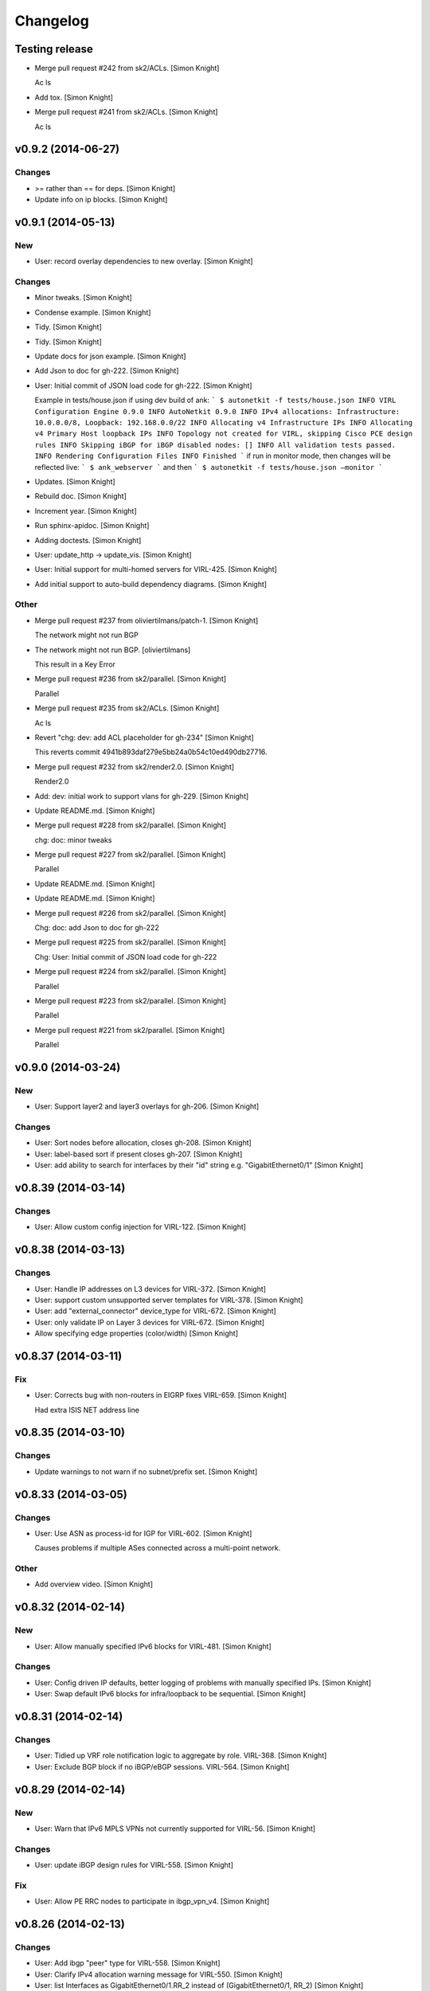 Changelog
=========

Testing release
---------------

- Merge pull request #242 from sk2/ACLs. [Simon Knight]

  Ac ls

- Add tox. [Simon Knight]

- Merge pull request #241 from sk2/ACLs. [Simon Knight]

  Ac ls

v0.9.2 (2014-06-27)
-------------------

Changes
~~~~~~~

- >= rather than == for deps. [Simon Knight]

- Update info on ip blocks. [Simon Knight]

v0.9.1 (2014-05-13)
-------------------

New
~~~

- User: record overlay dependencies to new overlay. [Simon Knight]

Changes
~~~~~~~

- Minor tweaks. [Simon Knight]

- Condense example. [Simon Knight]

- Tidy. [Simon Knight]

- Tidy. [Simon Knight]

- Update docs for json example. [Simon Knight]

- Add Json to doc for gh-222. [Simon Knight]

- User: Initial commit of JSON load code for gh-222. [Simon Knight]

  Example in tests/house.json if using dev build of ank:  ``` $
  autonetkit -f tests/house.json INFO VIRL Configuration Engine 0.9.0
  INFO AutoNetkit 0.9.0 INFO IPv4 allocations: Infrastructure:
  10.0.0.0/8, Loopback: 192.168.0.0/22 INFO Allocating v4 Infrastructure
  IPs INFO Allocating v4 Primary Host loopback IPs INFO Topology not
  created for VIRL, skipping Cisco PCE design rules INFO Skipping iBGP
  for iBGP disabled nodes: [] INFO All validation tests passed. INFO
  Rendering Configuration Files INFO Finished ```  if run in monitor
  mode, then changes will be reflected live: ``` $ ank_webserver ```
  and then ``` $ autonetkit -f tests/house.json —monitor ```

- Updates. [Simon Knight]

- Rebuild doc. [Simon Knight]

- Increment year. [Simon Knight]

- Run sphinx-apidoc. [Simon Knight]

- Adding doctests. [Simon Knight]

- User: update_http -> update_vis. [Simon Knight]

- User: Initial support for multi-homed servers for VIRL-425. [Simon
  Knight]

- Add initial support to auto-build dependency diagrams. [Simon Knight]

Other
~~~~~

- Merge pull request #237 from oliviertilmans/patch-1. [Simon Knight]

  The network might not run BGP

- The network might not run BGP. [oliviertilmans]

  This result in a Key Error

- Merge pull request #236 from sk2/parallel. [Simon Knight]

  Parallel

- Merge pull request #235 from sk2/ACLs. [Simon Knight]

  Ac ls

- Revert "chg: dev: add ACL placeholder for gh-234" [Simon Knight]

  This reverts commit 4941b893daf279e5bb24a0b54c10ed490db27716.

- Merge pull request #232 from sk2/render2.0. [Simon Knight]

  Render2.0

- Add: dev: initial work to support vlans for gh-229. [Simon Knight]

- Update README.md. [Simon Knight]

- Merge pull request #228 from sk2/parallel. [Simon Knight]

  chg: doc: minor tweaks

- Merge pull request #227 from sk2/parallel. [Simon Knight]

  Parallel

- Update README.md. [Simon Knight]

- Update README.md. [Simon Knight]

- Merge pull request #226 from sk2/parallel. [Simon Knight]

  Chg: doc: add Json to doc for gh-222

- Merge pull request #225 from sk2/parallel. [Simon Knight]

  Chg: User: Initial commit of JSON load code for gh-222

- Merge pull request #224 from sk2/parallel. [Simon Knight]

  Parallel

- Merge pull request #223 from sk2/parallel. [Simon Knight]

  Parallel

- Merge pull request #221 from sk2/parallel. [Simon Knight]

  Parallel

v0.9.0 (2014-03-24)
-------------------

New
~~~

- User: Support layer2 and layer3 overlays for gh-206. [Simon Knight]

Changes
~~~~~~~

- User: Sort nodes before allocation, closes gh-208. [Simon Knight]

- User: label-based sort if present closes gh-207. [Simon Knight]

- User: add ability to search for interfaces by their "id" string e.g.
  "GigabitEthernet0/1" [Simon Knight]

v0.8.39 (2014-03-14)
--------------------

Changes
~~~~~~~

- User: Allow custom config injection for VIRL-122. [Simon Knight]

v0.8.38 (2014-03-13)
--------------------

Changes
~~~~~~~

- User: Handle IP addresses on L3 devices for VIRL-372. [Simon Knight]

- User: support custom unsupported server templates for VIRL-378. [Simon
  Knight]

- User: add "external_connector" device_type for VIRL-672. [Simon
  Knight]

- User: only validate IP on Layer 3 devices for VIRL-672. [Simon Knight]

- Allow specifying edge properties (color/width) [Simon Knight]

v0.8.37 (2014-03-11)
--------------------

Fix
~~~

- User: Corrects bug with non-routers in EIGRP fixes VIRL-659. [Simon
  Knight]

  Had extra ISIS NET address line

v0.8.35 (2014-03-10)
--------------------

Changes
~~~~~~~

- Update warnings to not warn if no subnet/prefix set. [Simon Knight]

v0.8.33 (2014-03-05)
--------------------

Changes
~~~~~~~

- User: Use ASN as process-id for IGP for VIRL-602. [Simon Knight]

  Causes problems if multiple ASes connected across a multi-point
  network.

Other
~~~~~

- Add overview video. [Simon Knight]

v0.8.32 (2014-02-14)
--------------------

New
~~~

- User: Allow manually specified IPv6 blocks for VIRL-481. [Simon
  Knight]

Changes
~~~~~~~

- User: Config driven IP defaults, better logging of problems with
  manually specified IPs. [Simon Knight]

- User: Swap default IPv6 blocks for infra/loopback to be sequential.
  [Simon Knight]

v0.8.31 (2014-02-14)
--------------------

Changes
~~~~~~~

- User: Tidied up VRF role notification logic to aggregate by role.
  VIRL-368. [Simon Knight]

- User: Exclude BGP block if no iBGP/eBGP sessions. VIRL-564. [Simon
  Knight]

v0.8.29 (2014-02-14)
--------------------

New
~~~

- User: Warn that IPv6 MPLS VPNs not currently supported for VIRL-56.
  [Simon Knight]

Changes
~~~~~~~

- User: update iBGP design rules for VIRL-558. [Simon Knight]

Fix
~~~

- User: Allow PE RRC nodes to participate in ibgp_vpn_v4. [Simon Knight]

v0.8.26 (2014-02-13)
--------------------

Changes
~~~~~~~

- User: Add ibgp "peer" type for VIRL-558. [Simon Knight]

- User: Clarify IPv4 allocation warning message for VIRL-550. [Simon
  Knight]

- User: list Interfaces as GigabitEthernet0/1.RR_2 instead of
  (GigabitEthernet0/1, RR_2) [Simon Knight]

v0.8.17 (2014-01-31)
--------------------

New
~~~

- User: Allow user-defined IPv6 IPs (infra + loopback) [Simon Knight]

Changes
~~~~~~~

- User: More descriptive logs for user-defined IPv6 addresses. [Simon
  Knight]

Fix
~~~

- User: Bugfix for EIGRP IPv6 for VIRL-493. [Simon Knight]

v0.8.14 (2014-01-24)
--------------------

New
~~~

- User: Warn if partial IPs set for VIRL-456. [Simon Knight]

- User: Display human-readable ibgp_role for VIRL-469. [Simon Knight]

v0.8.12 (2014-01-22)
--------------------

Changes
~~~~~~~

- User: Update logging. [Simon Knight]

v0.8.11 (2014-01-22)
--------------------

Changes
~~~~~~~

- User: Tidy logging. [Simon Knight]

- User: Warn for unsupported device features. [Simon Knight]

- User: Use VIRL platform identifier instead of Cisco. [Simon Knight]

- User: Tidy logging messages. [Simon Knight]

v0.8.10 (2014-01-21)
--------------------

Fix
~~~

- Sort values neigh_most_frequent so tie-break chooses lowest. [Simon
  Knight]

  Addresses issue with stability in IP addressing: inter-asn links had a
  collision domain that was arbitrarily being allocated to one or the
  other ASN depending on the arbitarty position. This ensures the lowest
  is always returned in a tie-break leading to repeatable addressing
  (especially important for automated tests)

v0.8.9 (2014-01-20)
-------------------

- Merge branch 'master' of github.com:sk2/autonetkit. [Simon Knight]

  Conflicts:         .bumpversion.cfg         autonetkit/render.py
  setup.py

- Merge cleanup. [Simon Knight]

v0.8.7 (2014-01-20)
-------------------

- @chg: dev: renaming. [Simon Knight]

- @chg: dev: renaming. [Simon Knight]

v0.8.6 (2014-01-20)
-------------------

New
~~~

- User: Display address blocks to use for VIRL-350. [Simon Knight]

- User: Display address blocks to use for VIRL-350. [Simon Knight]

v0.8.4 (2014-01-16)
-------------------

New
~~~

- User: add per-element logging for GH-190. [Simon Knight]

- User: add per-element logging for GH-190. [Simon Knight]

- User: add single config for gh-189. [Simon Knight]

- User: add single config for gh-189. [Simon Knight]

- User: Screenshot capture for GH-188. [Simon Knight]

- User: Screenshot capture for GH-188. [Simon Knight]

Other
~~~~~

- Change: dev: remove superseded config. [Simon Knight]

- Change: dev: remove superseded config. [Simon Knight]

- Change: dev: refactor XR OSPF by interfaces to common router_base.
  [Simon Knight]

- Change: dev: refactor XR OSPF by interfaces to common router_base.
  [Simon Knight]

- Update changelog. [Simon Knight]

- Update changelog. [Simon Knight]

v0.8.3 (2014-01-13)
-------------------

- Add gitchangelog support. [sk2]

- Add gitchangelog support. [sk2]

- Move indent correctly inside loop. [sk2]

- Move indent correctly inside loop. [sk2]

- Typo fix for ebgp not ibgp. [sk2]

- Typo fix for ebgp not ibgp. [sk2]

- Tidy. [sk2]

- Tidy. [sk2]

- Tidy. [sk2]

- Tidy. [sk2]

- Add read me. [sk2]

- Add read me. [sk2]

- Update. [sk2]

- Update. [sk2]

- Add img. [sk2]

- Add img. [sk2]

- Examples. [sk2]

- Examples. [sk2]

- Add cwd to templates search dir. [sk2]

- Add cwd to templates search dir. [sk2]

- Add ordering. [sk2]

- Add ordering. [sk2]

- Add note. [sk2]

- Add note. [sk2]

- Support v6 bgp. [sk2]

- Support v6 bgp. [sk2]

- Add note. [sk2]

- Add note. [sk2]

- Add __ne__ and ordering. [sk2]

- Add __ne__ and ordering. [sk2]

- Support nidb nodes. [sk2]

- Support nidb nodes. [sk2]

- Add example. [sk2]

- Add example. [sk2]

- Tidy. [sk2]

- Tidy. [sk2]

- Handle new overlays. [sk2]

- Handle new overlays. [sk2]

- New overlay. [sk2]

- New overlay. [sk2]

- Better json. [sk2]

- Better json. [sk2]

- Tutorial notebook. [sk2]

- Tutorial notebook. [sk2]

- Add new test case notes. [sk2]

- Add new test case notes. [sk2]

- Better debugging for templates. [sk2]

- Better debugging for templates. [sk2]

- More support for gh-186. [sk2]

- More support for gh-186. [sk2]

- Move mpls code to separate module. [sk2]

- Move mpls code to separate module. [sk2]

- More support for gh-186. [sk2]

- More support for gh-186. [sk2]

- Pep8. [sk2]

- Pep8. [sk2]

- Improvements to setting defaults on bunches. [sk2]

- Improvements to setting defaults on bunches. [sk2]

- Remove old demos. [sk2]

- Remove old demos. [sk2]

- Add config_stanza class for gh-186. [sk2]

- Add config_stanza class for gh-186. [sk2]

- Add option for stack_trace (useful for dev) [sk2]

- Add option for stack_trace (useful for dev) [sk2]

- Add browser test. [sk2]

- Add browser test. [sk2]

- Connectors. [sk2]

- Connectors. [sk2]

v0.8.2 (2014-01-10)
-------------------

- Remove old call to publish data. [sk2]

- Remove old call to publish data. [sk2]

v0.8.1 (2014-01-10)
-------------------

- Add note. [sk2]

- Add note. [sk2]

- Remove unused messaging functions. [sk2]

- Remove unused messaging functions. [sk2]

- Add log message. [sk2]

- Add log message. [sk2]

- Update anm tests. [sk2]

- Update anm tests. [sk2]

- Testing for anm. [sk2]

- Testing for anm. [sk2]

- Remove directed. [sk2]

- Remove directed. [sk2]

- Improving edge-case handling. [sk2]

- Improving edge-case handling. [sk2]

- Remove state for pickling - use json. [sk2]

- Remove state for pickling - use json. [sk2]

- Improving handling for custom overlays. [sk2]

- Improving handling for custom overlays. [sk2]

- Remove unused code. [sk2]

- Remove unused code. [sk2]

v0.8.0 (2014-01-08)
-------------------

- Remove old ibgp code. [sk2]

- Remove old ibgp code. [sk2]

- More removal of edge_id for gh-184. [sk2]

- More removal of edge_id for gh-184. [sk2]

- Closes gh-184. [sk2]

- Closes gh-184. [sk2]

- Pylint. [sk2]

- Pylint. [sk2]

v0.7.33 (2014-01-08)
--------------------

- Update warnings. [sk2]

- Update warnings. [sk2]

v0.7.32 (2014-01-08)
--------------------

- Add other AS subnets. [sk2]

- Add other AS subnets. [sk2]

v0.7.31 (2014-01-07)
--------------------

- Tidy. [sk2]

- Tidy. [sk2]

- Handle non-subnet collision domains (i.e. no nodes) [sk2]

- Handle non-subnet collision domains (i.e. no nodes) [sk2]

- Rename subtype. [sk2]

- Rename subtype. [sk2]

- Pass exception up. [sk2]

- Pass exception up. [sk2]

v0.7.29 (2014-01-06)
--------------------

- Use official subtypes. [sk2]

- Use official subtypes. [sk2]

v0.7.27 (2014-01-04)
--------------------

- Pep8. [sk2]

- Pep8. [sk2]

v0.7.26 (2014-01-03)
--------------------

- Add logging. [sk2]

- Add logging. [sk2]

v0.7.25 (2014-01-03)
--------------------

- Fix issue with uuids being re-used but discarded, update logging.
  [sk2]

- Fix issue with uuids being re-used but discarded, update logging.
  [sk2]

v0.7.24 (2014-01-02)
--------------------

- Catching overlay uuid deletion errors. [sk2]

- Catching overlay uuid deletion errors. [sk2]

- Tidy. [sk2]

- Tidy. [sk2]

- Handling of interfaces in adding edges. [sk2]

- Handling of interfaces in adding edges. [sk2]

- Allow uuid to be specified in call. [sk2]

- Allow uuid to be specified in call. [sk2]

- Update connectors. [sk2]

- Update connectors. [sk2]

- Add comment. [sk2]

- Add comment. [sk2]

- Add script to build wheel. [sk2]

- Add script to build wheel. [sk2]

- Isort imports. [sk2]

- Isort imports. [sk2]

v0.7.23 (2013-12-27)
--------------------

- Enable telnet and ssh over vty. [sk2]

- Enable telnet and ssh over vty. [sk2]

- Tidying. [sk2]

- Tidying. [sk2]

v0.7.20 (2013-12-23)
--------------------

- Correct bug in writing static instead of host routes. [sk2]

- Correct bug in writing static instead of host routes. [sk2]

v0.7.19 (2013-12-23)
--------------------

- Tidy. [sk2]

- Tidy. [sk2]

v0.7.17 (2013-12-23)
--------------------

- Tidy. [sk2]

- Tidy. [sk2]

- Tidy logging. [sk2]

- Tidy logging. [sk2]

- Tidy. [sk2]

- Tidy. [sk2]

- Tidy. [sk2]

- Tidy. [sk2]

- Add test. [sk2]

- Add test. [sk2]

- Add tests. [sk2]

- Add tests. [sk2]

- Add test. [sk2]

- Add test. [sk2]

- Add test. [sk2]

- Add test. [sk2]

- Add test. [sk2]

- Add test. [sk2]

- Add test topology. [sk2]

- Add test topology. [sk2]

v0.7.16 (2013-12-20)
--------------------

- Add extra onepk line. [sk2]

- Add extra onepk line. [sk2]

v0.7.15 (2013-12-20)
--------------------

- Tidy. [sk2]

- Tidy. [sk2]

v0.7.14 (2013-12-20)
--------------------

- Return the node label rendered rather than node_id for repr of
  interfaces. [sk2]

- Return the node label rendered rather than node_id for repr of
  interfaces. [sk2]

- Tidy. [sk2]

- Tidy. [sk2]

v0.7.13 (2013-12-19)
--------------------

- If exception, send the visualisation that was constructed to help
  debug. [sk2]

- If exception, send the visualisation that was constructed to help
  debug. [sk2]

- Return nonzero if error. [sk2]

- Return nonzero if error. [sk2]

- Tidy. [sk2]

- Tidy. [sk2]

- Add top-level exception capturing. [sk2]

- Add top-level exception capturing. [sk2]

v0.7.12 (2013-12-19)
--------------------

- Revert out. [sk2]

- Revert out. [sk2]

- Onepk syntax change. [sk2]

- Onepk syntax change. [sk2]

- Remove todo. [sk2]

- Remove todo. [sk2]

- More descriptive error message for mismatched subnets. [sk2]

- More descriptive error message for mismatched subnets. [sk2]

v0.7.10 (2013-12-18)
--------------------

- Copy label across to ipv4 and v6 graphs for display. [sk2]

- Copy label across to ipv4 and v6 graphs for display. [sk2]

v0.7.9 (2013-12-18)
-------------------

- Add yaml helpers for multiline strings. [sk2]

- Add yaml helpers for multiline strings. [sk2]

- Default handler. [sk2]

- Default handler. [sk2]

- Add validate catch. [sk2]

- Add validate catch. [sk2]

- Handle no routing. [sk2]

- Handle no routing. [sk2]

v0.7.8 (2013-12-12)
-------------------

- Closes gh-183. [sk2]

- Closes gh-183. [sk2]

- Use new vars, tidy. [sk2]

- Use new vars, tidy. [sk2]

- Info -> debug. [sk2]

- Info -> debug. [sk2]

- Lists instead of generators. [sk2]

- Lists instead of generators. [sk2]

- Ignores. [sk2]

- Ignores. [sk2]

- Merge pull request #182 from iainwp/master. [Simon Knight]

  modification to accept a configuration file from an environment
  variable

- Merge pull request #182 from iainwp/master. [Simon Knight]

  modification to accept a configuration file from an environment
  variable

- Comment out custom code. [sk2]

- Comment out custom code. [sk2]

- Revert labels. [sk2]

- Revert labels. [sk2]

- 254 on static route. [sk2]

- 254 on static route. [sk2]

- Modification to accept a configuration file from an environment
  variable. [iainwp]

- Modification to accept a configuration file from an environment
  variable. [iainwp]

- Merge pull request #125 from oliviertilmans/loopback_ids. [Simon
  Knight]

  Loopback interface needs to have an associated id with them

- Merge pull request #125 from oliviertilmans/loopback_ids. [Simon
  Knight]

  Loopback interface needs to have an associated id with them

v0.7.4 (2013-12-02)
-------------------

- Tidy overlay names. [sk2]

- Tidy overlay names. [sk2]

- Handle vis corner case if just input. [sk2]

- Handle vis corner case if just input. [sk2]

v0.7.3 (2013-11-29)
-------------------

- Correct version that bumpversion clobbered. [sk2]

- Correct version that bumpversion clobbered. [sk2]

- Add helper function to return neighbors of an interface. [sk2]

- Add helper function to return neighbors of an interface. [sk2]

- Add is_bound property for nidb interfaces for parity with anm. [sk2]

- Add is_bound property for nidb interfaces for parity with anm. [sk2]

- Set mgmt interface name correctly. [sk2]

- Set mgmt interface name correctly. [sk2]

- Remove extra http postings. [sk2]

- Remove extra http postings. [sk2]

- Add helper function to return neighbors of an interface. [sk2]

- Add helper function to return neighbors of an interface. [sk2]

- Tidy. [sk2]

- Tidy. [sk2]

v0.7.2 (2013-11-27)
-------------------

- Tidy. [sk2]

- Tidy. [sk2]

- Tidying version string. [sk2]

- Tidying version string. [sk2]

- Tidy. [sk2]

- Tidy. [sk2]

- Fix extra syntax. [sk2]

- Fix extra syntax. [sk2]

- Tidy. [sk2]

- Tidy. [sk2]

v0.7.1 (2013-11-26)
-------------------

- More work for cloud-init support. [sk2]

- More work for cloud-init support. [sk2]

- Ignore .yaml. [sk2]

- Ignore .yaml. [sk2]

- Improving render for cloud init output. [sk2]

- Improving render for cloud init output. [sk2]

- Cloud init. [sk2]

- Cloud init. [sk2]

- Move out vis. [sk2]

- Move out vis. [sk2]

- Top-level behaviour. [sk2]

- Top-level behaviour. [sk2]

- Change top level peering behaviour. [sk2]

- Change top level peering behaviour. [sk2]

- Lock deps. [sk2]

- Lock deps. [sk2]

- Tidying. [sk2]

- Tidying. [sk2]

v0.6.8 (2013-11-19)
-------------------

- First iteration of simplified RR/HRR iBGP. [sk2]

- First iteration of simplified RR/HRR iBGP. [sk2]

- Refactor out ibgp. [sk2]

- Refactor out ibgp. [sk2]

- Remove extra node. [sk2]

- Remove extra node. [sk2]

- Path colours. [sk2]

- Path colours. [sk2]

- Handle base topo. [sk2]

- Handle base topo. [sk2]

- Update colours. [sk2]

- Update colours. [sk2]

- Error handling. [sk2]

- Error handling. [sk2]

- Logging. [sk2]

- Logging. [sk2]

- Tidy. [sk2]

- Tidy. [sk2]

- Basic ibgp check. [sk2]

- Basic ibgp check. [sk2]

v0.6.7 (2013-10-30)
-------------------

- Fix looping issue not assigning server ips. [sk2]

- Fix looping issue not assigning server ips. [sk2]

- Tidy. [sk2]

- Tidy. [sk2]

v0.6.6 (2013-10-29)
-------------------

- Write IPs onto all server interfaces. [sk2]

- Write IPs onto all server interfaces. [sk2]

v0.6.5 (2013-10-28)
-------------------

- Redo bgp peering for ios. [sk2]

- Redo bgp peering for ios. [sk2]

- Revisiting bgp peering. [sk2]

- Revisiting bgp peering. [sk2]

- Adding nailed up routes for eBGP. [sk2]

- Adding nailed up routes for eBGP. [sk2]

v0.6.4 (2013-10-22)
-------------------

- Use -host for /32. [sk2]

- Use -host for /32. [sk2]

v0.6.3 (2013-10-22)
-------------------

- Tidying. [sk2]

- Tidying. [sk2]

- Add config-driven webserver port. [sk2]

- Add config-driven webserver port. [sk2]

v0.6.2 (2013-10-21)
-------------------

- Fix server issue. [sk2]

- Fix server issue. [sk2]

v0.6.1 (2013-10-18)
-------------------

- Toggle routing config. [sk2]

- Toggle routing config. [sk2]

v0.6.0 (2013-10-18)
-------------------

- Add mpls oam. [sk2]

- Add mpls oam. [sk2]

- Call mpls oam module. [sk2]

- Call mpls oam module. [sk2]

- Add mpls oam. [sk2]

- Add mpls oam. [sk2]

- Don't auto-correct explicitly set ASNs. [sk2]

- Don't auto-correct explicitly set ASNs. [sk2]

- Fix typo in comment. [sk2]

- Fix typo in comment. [sk2]

- Exclude multipoint edges from mpls te and rsvp. [sk2]

- Exclude multipoint edges from mpls te and rsvp. [sk2]

- Mark multipoint edges. [sk2]

- Mark multipoint edges. [sk2]

- Fallback to category20b colours if > 10 groups. [sk2]

- Fallback to category20b colours if > 10 groups. [sk2]

- Restore cef for ios. [sk2]

- Restore cef for ios. [sk2]

- Update doc. [sk2]

- Update doc. [sk2]

- Interface handling if specified name for servers. [sk2]

- Interface handling if specified name for servers. [sk2]

- Add lo routes. [sk2]

- Add lo routes. [sk2]

- Tidy. [sk2]

- Tidy. [sk2]

- Remove debug, tidy. [sk2]

- Remove debug, tidy. [sk2]

- Include linux in manifest. [sk2]

- Include linux in manifest. [sk2]

- Add linux static routes. [sk2]

- Add linux static routes. [sk2]

- Add mpls te rules. [sk2]

- Add mpls te rules. [sk2]

- Ubuntu server class for static routes. [sk2]

- Ubuntu server class for static routes. [sk2]

- Server base class. [sk2]

- Server base class. [sk2]

- Base device class. [sk2]

- Base device class. [sk2]

- Tidying, add mpls to ios. [sk2]

- Tidying, add mpls to ios. [sk2]

- Fix ebgp session created on switch that has both ebgp and ibgp
  sessions. [sk2]

- Fix ebgp session created on switch that has both ebgp and ibgp
  sessions. [sk2]

- Adding route config rendering. [sk2]

- Adding route config rendering. [sk2]

- Tidying oo. [sk2]

- Tidying oo. [sk2]

- Add mpls code. [sk2]

- Add mpls code. [sk2]

- Tidy. [sk2]

- Tidy. [sk2]

- Add fn to check server asn. [sk2]

- Add fn to check server asn. [sk2]

- Add mpls callout. [sk2]

- Add mpls callout. [sk2]

- Update asn setting. [sk2]

- Update asn setting. [sk2]

- Update asn handling: copy from phy if present. [sk2]

- Update asn handling: copy from phy if present. [sk2]

v0.5.21 (2013-09-06)
--------------------

- Set ipv4 and routing enabled defaults. [sk2]

- Set ipv4 and routing enabled defaults. [sk2]

- Post-collect processing. [sk2]

- Post-collect processing. [sk2]

- Remove uuid from test. [sk2]

- Remove uuid from test. [sk2]

- Reverse map for single ip. [sk2]

- Reverse map for single ip. [sk2]

- Multi-user uuid support. [sk2]

- Multi-user uuid support. [sk2]

v0.5.20 (2013-08-29)
--------------------

- Tidying, adding in vrfs. [sk2]

- Tidying, adding in vrfs. [sk2]

v0.5.19 (2013-08-28)
--------------------

- More collect. [sk2]

- More collect. [sk2]

v0.5.18 (2013-08-27)
--------------------

- Rename collect server. [sk2]

- Rename collect server. [sk2]

- Z ordering. [sk2]

- Z ordering. [sk2]

- Node data mapping. [sk2]

- Node data mapping. [sk2]

- Inc default threads to 5. [sk2]

- Inc default threads to 5. [sk2]

- Remove interfaces from node data dump. [sk2]

- Remove interfaces from node data dump. [sk2]

- Reverse mapping ips. [sk2]

- Reverse mapping ips. [sk2]

- Pep8. [sk2]

- Pep8. [sk2]

v0.5.17 (2013-08-23)
--------------------

- Allow no ip allocs. [sk2]

- Allow no ip allocs. [sk2]

- Tidy. [sk2]

- Tidy. [sk2]

- Allow no ip allocs. [sk2]

- Allow no ip allocs. [sk2]

- Split out functions from build_network. [sk2]

- Split out functions from build_network. [sk2]

- Allow no ip allocs. [sk2]

- Allow no ip allocs. [sk2]

- Allow no ip allocs. [sk2]

- Allow no ip allocs. [sk2]

v0.5.16 (2013-08-22)
--------------------

- Move endif to end of bgp block to enable bgp to be disabled. [sk2]

- Move endif to end of bgp block to enable bgp to be disabled. [sk2]

- Add todo. [sk2]

- Add todo. [sk2]

- Tidy. [sk2]

- Tidy. [sk2]

- Option to disable routing protocols. [sk2]

- Option to disable routing protocols. [sk2]

- Nonzero function. [sk2]

- Nonzero function. [sk2]

- Include eigrp overlay. [sk2]

- Include eigrp overlay. [sk2]

v0.5.14 (2013-08-22)
--------------------

- Remvoe debug. [sk2]

- Remvoe debug. [sk2]

v0.5.13 (2013-08-22)
--------------------

- Only require specified ip for bound interfaces. [sk2]

- Only require specified ip for bound interfaces. [sk2]

v0.5.12 (2013-08-21)
--------------------

- Updates. [sk2]

- Updates. [sk2]

- Add lo to eigrp v6. [sk2]

- Add lo to eigrp v6. [sk2]

- Try seperate packages if possible. [sk2]

- Try seperate packages if possible. [sk2]

- Add eigrp. [sk2]

- Add eigrp. [sk2]

v0.5.9 (2013-08-16)
-------------------

- Remove debug. [sk2]

- Remove debug. [sk2]

v0.5.8 (2013-08-16)
-------------------

- Update. [sk2]

- Update. [sk2]

v0.5.7 (2013-08-13)
-------------------

- Misc bugfixes. [sk2]

- Latest. [sk2]

- Tidy. [sk2]

- Measure updates. [sk2]

- More collection. [sk2]

- Measurement -> collection. [sk2]

- More measure. [sk2]

- Update docs. [sk2]

- Remove unused measuremetn. [sk2]

- Measure. [sk2]

v0.5.6 (2013-08-02)
-------------------

- More measure. [sk2]

v0.5.5 (2013-08-02)
-------------------

- Add colorbrewer. [sk2]

- Add colorbrewer. [sk2]

- Tidying colours. [sk2]

- Tidying colours. [sk2]

- Add enable secret. [sk2]

- Measurement improvements. [sk2]

- Tidy. [sk2]

- Reorganise, ultra -> csr1000v, add hash. [sk2]

- Tidy. [sk2]

- Add server. [sk2]

v0.5.4 (2013-08-01)
-------------------

- Rename icon. [sk2]

- Ultra -> CSR1000v. [sk2]

- Change mgmt interface handling. [sk2]

- More measure. [sk2]

- Update measure. [sk2]

- Tidying measurement. [sk2]

- Update user. [sk2]

- Regen autodoc. [sk2]

- Remove old measure code. [sk2]

- Working traceroute measurement. [sk2]

- Rebuild docs. [sk2]

- Change docs theme. [sk2]

- Doc -> docs. [sk2]

- Tidy. [sk2]

- Update ignore. [sk2]

- Tidying. [sk2]

v0.5.3 (2013-07-31)
-------------------

- Tidying setup.py. [sk2]

- Add new platform. [sk2]

- Tidying tests. [sk2]

- Restore. [sk2]

- Add comment. [sk2]

- Zmq measurement working (needs deserialization) [sk2]

- Zmq measure. [sk2]

- Testing, deployment. [sk2]

- Pep8, fix ibgp 2 layer issues. [sk2]

- Pep8. [sk2]

- Pep8. [sk2]

- Pep8. [sk2]

- Diff testing. [sk2]

- Remove unused code. [sk2]

- Add bgp pol tests. [sk2]

- More testing. [sk2]

- Change lo_interface to a valid linux/netkit name. [Olivier Tilmans]

- Split single compiler into modular platform and device compilers.
  [sk2]

- Tidying. [sk2]

- Loosen path tension. [sk2]

- Add testing to setup.py. [sk2]

- More cleanup. [sk2]

- Update tests. [sk2]

v0.5.2 (2013-07-24)
-------------------

- Sorting on ipv6 for stability. [sk2]

v0.5.1 (2013-07-24)
-------------------

- Sort for stability. [sk2]

- Natural sorting for bgp sessions. [sk2]

- Debug. [sk2]

- Sort for repeatability. [sk2]

- Merge onepk. [sk2]

- Allocate interfaces if not allocated on input. closes gh-180. [sk2]

- Apply correct subnet to interfaces. [sk2]

- Report node label rather than node id for string representation of
  interface. [sk2]

- Tidy. [sk2]

- Improvements. [sk2]

- Remove debug. [sk2]

- Fix issue with secondary loopbacks. [sk2]

- Tidy. [sk2]

- Store label on json. [sk2]

- More 3d. [sk2]

- More 3d. [sk2]

- Tidy. [sk2]

- Tidy. [sk2]

- 3d prototype. [sk2]

- More 3d dev. [sk2]

- More 3d dev. [sk2]

- Three js dev. [sk2]

- Tidied. [sk2]

- Ignore dev project. [sk2]

- New icon. [sk2]

- Tidy. [sk2]

- Tidy. [sk2]

- Dont load ip allocs, labels by default. [sk2]

- Tidy logic. [sk2]

- Tidy. [sk2]

- Tidy. [sk2]

- Tidy, rename, add servers. [sk2]

- Tidy. [sk2]

- Add todo. [sk2]

- Dev. [sk2]

v0.5.0 (2013-07-02)
-------------------

- Tidy. [sk2]

- Split out ui. [sk2]

- Isis handling. [sk2]

- Setting with setattr for interface dict. [sk2]

- Isis combinations. [sk2]

- Better handling of ips. [sk2]

- Notes. [sk2]

- Split out webui. [sk2]

- More work to work with interfaces directly. [sk2]

- Tidying, check if bound interfaces. [sk2]

- Work on ip addressing if already set. [sk2]

- Ignore unbound interfaces. [sk2]

- Tidying. [sk2]

- Fixing ordering. [sk2]

- Tidying interface if set externally. [sk2]

- Clean up interface handling. [sk2]

- Less cryptic names, tidying. [sk2]

- Remap icons. [sk2]

- Add todos, better remote interface desc. [sk2]

- Copying attributes. [sk2]

- Better labelling, testing of interfaces. [sk2]

- Flip. [sk2]

- Handling of interfaces if allocated in physical. [sk2]

- Improve tension on paths. [sk2]

- Dev. [sk2]

- Able to search for edge by edge, used for cross-layer edge searches.
  [sk2]

- String function ensures string. [sk2]

- Interface errorr handling. [sk2]

- Handle numeric node ids. [sk2]

- More work on paths. [sk2]

- Dev. [sk2]

- Compress anm to send over wire. [sk2]

- Cdp on mgmt eth. [sk2]

- Add measure support. [sk2]

- Add path annotations. [sk2]

- Tidy. [sk2]

- Fixing interface access. [sk2]

- Fixing serialising. [sk2]

- Fix corner-case with building trees. [sk2]

- Add logging message. [sk2]

- Merge pull request #179 from sk2/custom-folders. [Simon Knight]

  Custom folders

- Work on new measure framework. [sk2]

- Initial work. [sk2]

- Toggle. [sk2]

- Remap the interfaces back to nodes, and integers. [sk2]

- Hash on edges. [sk2]

v0.4.9 (2013-06-14)
-------------------

- Fix bug with nx-os. [sk2]

- Better hashing for cross-layer and cross-anm/nidb interface
  comparison. [sk2]

- Add quiet (non verbose) option. [sk2]

- Test for presence in vrf graph. [sk2]

- Only add vrfs if at least one node has been tagged with vrf tag. [sk2]

- Turn web json stream back to anm/nidb. [sk2]

v0.4.8 (2013-06-12)
-------------------

- Ospfv3 on loopback zero. [sk2]

v0.4.7 (2013-06-12)
-------------------

- Tidy. [sk2]

- Add servers to igp. [sk2]

v0.4.6 (2013-06-11)
-------------------

- Disable bundled vis. [sk2]

- Update demo notebook. [sk2]

- Support for specific packages. [sk2]

- Update template. [sk2]

- Ignore ds store. [sk2]

- Add key filename support. [sk2]

- Split out args so can call programatically. [sk2]

  arg_string = "-f %s --deploy" % input_file args =
  console_script.parse_options(arg_string) console_script.main(args)

- Mark ipv4/ipv6 per interface, numeric ids. [sk2]

- Add l3 conn graph, use for vrfs. [sk2]

- Add dump. [sk2]

- Update entry point. [sk2]

- Update ignore. [sk2]

- Add tests. [sk2]

- Tidying compiler for interfaces. [sk2]

- Tidying, add option to force ank vis, add info message if single user
  mode activated. [sk2]

- Update to command line argument parsing. [sk2]

- Remove testing uuid. [sk2]

- Remove unused imports. [sk2]

- More multi-user support. [sk2]

- Tidy. [sk2]

- Use shorter uuid - less unique, but more usable. still unlikely to
  collide for our purposes. [sk2]

- Send uuid with highlight. [sk2]

- Tidy, add support for muti user. [sk2]

- Multi-user vis support. [sk2]

- Add todo. [sk2]

- Dont monitor build_network (won't work if using as module) [sk2]

- Add uuid support. [sk2]

- Support uuid. [sk2]

- Remove messaging call. [sk2]

- Remove highlight call. [sk2]

- Tidy. [sk2]

- Tidy. [sk2]

v0.4.5 (2013-05-29)
-------------------

- Use green for verified paths. [sk2]

- Use green for verified paths. [sk2]

- Use autonetkit_cisco web content if present. [sk2]

- Exception handling. [sk2]

- Add logging message. [sk2]

- Add logging message. [sk2]

- Fix logging. [sk2]

- Update demos. [sk2]

- Markdown extension of md not mmd. [sk2]

- Readme from .txt -> mmd. [sk2]

- Retry as markdown. [sk2]

- Add badge count using. [sk2]

- Demo updates. [sk2]

- More work on demo. [sk2]

- Further improved numeric vm id shutdown. [sk2]

- New demo notebook. [sk2]

- Clean paths on redraw. [sk2]

- Handle numeric vm ids. [sk2]

v0.4.4 (2013-05-15)
-------------------

- Dhcp management. [sk2]

- Add output target. [sk2]

- Fix global settings. [sk2]

- Add todo. [sk2]

- Updates to notebook. [sk2]

- Restore ui elements. [sk2]

- Link highlights behind nodes. [sk2]

- Add onepk stanza. [sk2]

- Updates. [sk2]

- Updates. [sk2]

- Demo notebook. [sk2]

- Highlight path colour. [sk2]

- Logging, highlight path colour. [sk2]

- Bugfix for highlights. [sk2]

- Bugfix. [sk2]

- Measure. [sk2]

- Add function to map edge attr to interfaces. [sk2]

v0.4.2 (2013-05-13)
-------------------

- Add code to switch on input extension. [sk2]

v0.4.1 (2013-05-10)
-------------------

- Don't put clns mtu on loopbacks. [sk2]

v0.3.14 (2013-05-10)
--------------------

- Enable clns mtu 1400 on isis interfaces. [sk2]

- Enable cdp per interface. [sk2]

- Enable cdp on all interfaces, rename mgmt interface. [sk2]

- Add ank_cisco to version. [sk2]

v0.3.13 (2013-05-10)
--------------------

- Mpls lite support for ios. [sk2]

- Only add PE, P to mpls_ldp. [sk2]

v0.3.12 (2013-05-10)
--------------------

- Use specified subnet. [sk2]

- Tidy. [sk2]

- Return interface on creation. [sk2]

- Updating ip allocations. [sk2]

- Refactored ip allocation. [sk2]

- Add comment. [sk2]

v0.3.11 (2013-05-09)
--------------------

- Mgmt + cdp. [sk2]

- Management toggle. [sk2]

- Tidying. [sk2]

- Rename function. [sk2]

- Support to copy across management info. [sk2]

- Allow [] notation to set/get overlay data. [sk2]

- Fix capitalisation. [sk2]

- Tidy. [sk2]

- Fix imports. [sk2]

- Fix import errors. [sk2]

- Don't over-write infrastructure blocks, closes gh-176. [sk2]

- Add comment. [sk2]

- Ensure allocation is imported. [sk2]

v0.3.10 (2013-05-04)
--------------------

- Catch value errors. [sk2]

- Fallback. [sk2]

v0.3.9 (2013-05-03)
-------------------

- Tidy management ips. [sk2]

- Explicitly set mgmt interface label for xr and nx-os. [sk2]

- Tidy. [sk2]

- Different ids based on ios derivative. [sk2]

- Tidy. [sk2]

- Nx-os interface labels. [sk2]

- Copy management subnet info if relevant. [sk2]

- Tidying. [sk2]

- Remove debug. [sk2]

- Use "use" with icon defs, rather than redefining each time. [sk2]

  based on
  https://groups.google.com/forum/?fromgroups=#!topic/d3-js/EtEwgOYnY6U
  better performance avoids the chrome caching issues

- Merge pull request #124 from oliviertilmans/http_vis. [Simon Knight]

  Fix a small log.info error

- Fix the following error: [Olivier Tilmans]

  > File "autonetkit/ank_messaging.py", line 107, in publish_data >
  log.info("Unable to connect to HTTP Server %s: e" % (http_url, e)) >
  TypeError: not all arguments converted during string formatting  When
  trying to generate cfg's without having the visualisation server
  running

- Treat specified interface labels per node rather than globally. [sk2]

- Make labels on top of links and nodes. [sk2]

- Add note. [sk2]

- Dont spuriously warn on unset. [sk2]

- Remove debug. [sk2]

- Fix error with interface names if not allocated, eg on a lan segment.
  [sk2]

- Remove unused code. [sk2]

- Ignore html coverage output. [sk2]

- Ignore coverage. [sk2]

- Rename validate to ank_validate to avoid conflict with configobj and
  paths. [sk2]

- Add IGP overlays even if not used - allows quicker test in compiler.
  [sk2]

- Include cluster attribute for rendering. [sk2]

- Show grouping for ibgp_v4 and ibgp_v6. [sk2]

- Resolve merge conflicts. [sk2]

- Tidy ignore. [sk2]

- Fix single-node hulls: make slightly bigger so don't get printing
  artifacts with gap in middle. [sk2]

- Merge pull request #116 from oliviertilmans/cleanup. [Simon Knight]

  Minor cleanup & usage of os.path.join

- Merge pull request #119 from oliviertilmans/device_type_server. [Simon
  Knight]

  (Fix Issue #117) Using Any other non router l3device node (i.e.
  server) crashes ANK

- Merge pull request #118 from sdefauw/master. [Simon Knight]

  Bug of boolean fields in graphml solved.

- Hostname is now independent from zebra. [Olivier Tilmans]

- Merge branch 'device_type_server' into anycast_dns_resolver. [Olivier
  Tilmans]

- Start zebra only if the node needs it (is a router at the moment)
  [Olivier Tilmans]

- Added anycast ip attribute. [Olivier Tilmans]

- Add anycast dns resolver support on ANK side, anycast ip's have yet to
  handled. [Olivier Tilmans]

- * Allow the server nodes (and by extension all l3devices) to be real
  netkit VM's * Make the start of the zebra daemon optional (only if one
  of its component is in use) * Made sure that the debug flag for BGP
  was only set if BGP was enabled in the node. [Olivier Tilmans]

- Ensure that copy_edge_attr_from will only copy attributes from edges
  which are common to the two graphs. [Olivier Tilmans]

- Bug of boolean fields in graphml solved. [Sébastien De Fauw]

- Enforced usage of os.path.join in compiler. [Olivier Tilmans]

- Remove redundant overlay creations. [Olivier Tilmans]

- Clean out last of pika references. [sk2]

- Tidying messaging. [sk2]

- Use new format messaging. [sk2]

- Using url params for routing, stripping out rabbitmq and telnet. [sk2]

- Tidying up json format. [sk2]

- Uncompress notebooks for easier access. [sk2]

- Compress ipython notebooks. [sk2]

- Remove symlink. [sk2]

- Use gzip for default (smaller file size) [sk2]

- Use gzip for default json. [sk2]

- Remove unused data. [sk2]

- Only apply ospf to interfaces bound in ospf graph. [sk2]

- Remove images from tutorial. [sk2]

v0.3.7 (2013-04-15)
-------------------

- Update packages to latest version. [sk2]

- Remove message pipe using telnet, support tornado 3.0.1. [sk2]

v0.3.6 (2013-04-15)
-------------------

- Add images. [sk2]

- New module to push changes. [sk2]

- Split out functions. [sk2]

- Allow search on node id as well as label. [sk2]

- Convert multi -> single edge graph. [sk2]

- Split out functions. [sk2]

- Split out functions. [sk2]

- Allow select edge by nodes. [sk2]

- Example notebook on OSPF cost experiments. [sk2]

- Inc version. [sk2]

- Split the boolean to render to_memory, and the rendered output. [sk2]

- Tidying. [sk2]

- Split out initialise into new function. [sk2]

- New diff script to monitor and update network. [sk2]

- Update. [sk2]

- Modify example input. [sk2]

- Add support for trace colours. [sk2]

- Updates to traces. [sk2]

- Index edges by src/dst pair. [sk2]

- Add note. [sk2]

- Comment out highlight. [sk2]

- Allow access interface by numeric value (eg if from diff output) [sk2]

- Add support for show ip ospf and conf t. [sk2]

- Add function to diff two nidbs. [sk2]

- Add basic processing (this needs to be moved to a process module)
  [sk2]

- Increase management subnet pool for testing (this needs to be modified
  later) [sk2]

- Don't set ibgp for grid. [sk2]

- Remove extra update. [sk2]

- Allow path data. [sk2]

- More work on path animations. [sk2]

- Animated path plotting. [sk2]

- Change marker colour. [sk2]

- Mapping from node id to id, ensures unique. [sk2]

- Tidying. [sk2]

- Improve path plotting, add markers (arrows) [sk2]

- Groupings for nodes, edges, etc: can control ordering. [sk2]

- Notify when receive highlight. [sk2]

- Storing measured data to json. [sk2]

- Improvements to automated measurement: use iteration rather than
  callbacks. [sk2]

- Tidying, show verification results. [sk2]

- Set ospf for quagga. [sk2]

- Sort cd ids. [sk2]

- Basic shell script to run measure periodically. [sk2]

  will later be replaced with pure python script run as part of
  autonetkit (or autonetkit_measure) command

- Data and script to replay measurements. [sk2]

- New verify module. [sk2]

- Sort names for split. [sk2]

- Better trace highlight support. [sk2]

- Add sh ip route support. [sk2]

- Bugfix: only validate if anm loaded. [sk2]

- Remove old code. [sk2]

- Add support for parsing sh ip route from quagga. [sk2]

- Support for highlight paths [node, node, ... node] [sk2]

- Support for highlight paths. [sk2]

- Asn 0 -> 1. [sk2]

- Remove trailing comma which made loopback ip a tuple. [sk2]

- Support topology data used to store data without a template to render.
  [sk2]

- More work on oob ips. [sk2]

- Better handling for non existent interfaces - eg oob added to nidb.
  [sk2]

- Allow interfaces to be added to nidb. [sk2]

- Adding oob support. [sk2]

- More work on vrfs. [sk2]

- Tidy .gitignore. [sk2]

- Ignore *.graphml* files. [sk2]

- New collision domain icon. [sk2]

- Remove symlink that crept in. [sk2]

- Remove point-to-point config statement for ospf. [sk2]

- Use same variable name for vpnv4. [sk2]

- Tidying vrf pre-process for ibgp. [sk2]

- Enforce specific packages. [sk2]

- Change default edge color. [sk2]

- Send ipv4 infra as json. [sk2]

- Convert areas to strings for serializing keys. [sk2]

- Add docstrings. [sk2]

- Sort returned json keys. [sk2]

- Continued vrfs. [sk2]

- Ibgp vrf. [sk2]

- Work on vrfs and bgp sessions, tidied up bgp sessions. [sk2]

- More work on bgp vrfs. [sk2]

- More work on vrfs. [sk2]

- Remove debugging. [sk2]

- Add to mpls ldp if bound in that overlay. [sk2]

- Copy description as well as type from anm. [sk2]

- Add todo. [sk2]

- Smaller interface labels. [sk2]

- Allow access to interface from nidb. [sk2]

- Remove testing code. [sk2]

- Work on vrfs, mpls ldp. [sk2]

- Work on mpls, vrfs, mpls ldp. [sk2]

- Fix issue with interface descriptions for secondary loopbacks. [sk2]

- Copy interface ids back from nidb to anm overlays, condense to brief
  for brevity. [sk2]

- Update doc, work on json tree for nidb. [sk2]

- Merge pull request #115 from sk2/master. [Simon Knight]

  merge back to interfaces

- Merge pull request #114 from sk2/validate. [Simon Knight]

  add validation tests for ipv4

- Merge pull request #113 from sk2/interfaces. [Simon Knight]

  Interfaces

- Add validation tests for ipv4. [sk2]

- Initial commit of validate. [sk2]

- Remove specific code, works under generic interface attributes. [sk2]

- Add hooks for validate enable/disable. [sk2]

- Workaround to import validate from python system, namespace clash with
  using validate inside ank. [sk2]

- Shortcut to check if interface is physical. [sk2]

- Interface font size. [sk2]

- Simpler cd icon. [sk2]

- More work on vrfs. [sk2]

- Generic interface overlay groupings (to support vrfs and ospf in
  consistent format, will auto adapt) [sk2]

- V6 secondary loopback alloc. [sk2]

- Add shortcuts to interface iteration by type. [sk2]

- Fix comment. [sk2]

- Define lt for interface comparisons. [sk2]

- Optional handling of secondary loopbacks. [sk2]

- Tidy. [sk2]

- Copying v4 and v6 ips for secondary loopbacks. [sk2]

- Tidying vrf interfaces. [sk2]

- Merge pull request #112 from sk2/interfaces. [Simon Knight]

  Interfaces

- Ipv4/v6 switches. [sk2]

- More work on tidying v4, v6, interfaces, testing. [sk2]

- More interface hulls. [sk2]

- Tidy icons. [sk2]

- Debug. [sk2]

- Inc ver. [sk2]

- Update. [sk2]

- New icon. [sk2]

- Interface hulls. [sk2]

- Bugfixes. [sk2]

- Add accessors for physical and loopback access. [sk2]

- More work on interfaces. [sk2]

- Fix ibgp layering. [sk2]

- More interface work. [sk2]

- More interfaces. [sk2]

- More interface work. [sk2]

- More work on interfaces. [sk2]

- More work on interfaces: datastructures, api, build, compile. [sk2]

- Fixes for interfaces. [sk2]

- Partial code for interface groupings eg for ospf areas. [sk2]

- Working interface mappings in nidb. [sk2]

- Remove debug. [sk2]

- Copying across interface type to nidb. [sk2]

- Interface dev. [sk2]

- Adding notes. [sk2]

- Fix order: first param if using args eg ("description") is desc not
  type. [sk2]

- Fix bug: need to test overlay_id is phy, not node_id is phy. [sk2]

- Fix docstring. [sk2]

- Add note. [sk2]

- Return type. [sk2]

- Tidy. [sk2]

- Remove unneeded check (as fixed bug in ank split) [sk2]

- Fix bug: was copying interface id from src rather than dst. [sk2]

- Add todo. [sk2]

- Add todo. [sk2]

- Expand out _interfaces for edges. [sk2]

- More dev work on interfaces. [sk2]

- Looking up interfaces in nidb. [sk2]

- Better adding edges to nidb if from cd vs switch. [sk2]

- Better adding edges to nidb if from cd vs switch. [sk2]

- Edge comparisons. [sk2]

- Debug. [sk2]

- Workarounds for multipoint ospf. [sk2]

- Workarounds for multipoint ospf. [sk2]

- Merge pull request #111 from sk2/multipoint. [Simon Knight]

  Multipoint

- Make single-node groups less bubble-y. [sk2]

- Tidy. [sk2]

- Update ebgp to handle switches. [sk2]

- Fix bugs in explode. [sk2]

- Fix multipoint ebgp session handling to obtain ips. [sk2]

- Switch support for isis, ospf, ebgp. [sk2]

- Handle connected components. [sk2]

- Concat rather than nested lists. [sk2]

- Add todo. [sk2]

- Fix support for wrapping exploded edges. [sk2]

- Look at neighbouring routers. [sk2]

- Only look at neighbouring routers for vrf (handles switches, other
  devices) [sk2]

- Fix bug where passing in empty list would fall back to all nodes in
  graph. [sk2]

  now check if nbunch is None rather than evaluating to False (which was
  case for empty list)

- Merge pull request #110 from sk2/master. [Simon Knight]

  merge updates back to vrf branch

- Fix issue with ibgp levels. [sk2]

- More work on interfaces. [sk2]

- Updating interface support. [sk2]

- Testing code for interfaces. [sk2]

- Testing code for interfaces. [sk2]

- Correct returning edges to use new interface binding format of
  {node_id: interface_id} [sk2]

- Access corresponding interface across overlays (if exists) [sk2]

- String repr of anm. [sk2]

- New function for testing if overlay present in anm. [sk2]

- Retain relevant interface bindings when splitting edges. [sk2]

- Merge pull request #108 from sk2/multi-edge. [Simon Knight]

  Multi edge

- Inc ver. [sk2]

- Fix problem with one or two collision domain ASes. [sk2]

- Handle case of AS with no iBGP nodes (all set to ibgp_role of None)
  [sk2]

- Updates. [sk2]

- Fix correct image. [sk2]

- Fix right version. [sk2]

- Update. [sk2]

- Updates. [sk2]

- Updates. [sk2]

- More updates. [sk2]

- Updates. [sk2]

- Updates. [sk2]

- Updates. [sk2]

- Revert change. [sk2]

- Move to work with online notebook viewer. [sk2]

- Update images, add images to tutorial. [sk2]

- Update tutorial. [sk2]

- Increase timeout. [sk2]

- Add tutorial graphml. [sk2]

- Add tutorial images. [sk2]

- Remove debug. [sk2]

- Update tutorial. [sk2]

- Inc ver. [sk2]

- Updates. [sk2]

- Use ipv4 not ip. [sk2]

- Tidy. [sk2]

- New path colours. [sk2]

- Handling starting and lab started. [sk2]

- Better debug. [sk2]

- Use ipv4 overlay. [sk2]

- Add todo. [sk2]

- Tidying, add option for grid. [sk2]

- Default ospf cost. [sk2]

- Ensure ospf cost is int. [sk2]

- Add 2d grid. [sk2]

- Bugfix. [sk2]

- More work on vrfs. [sk2]

- Remove website (has been moved to gh-pages branch) [sk2]

- Inc ver. [sk2]

- Closes gh-91. [sk2]

- Extra send option. [sk2]

- More explicit boolean. [sk2]

- Remove debug. [sk2]

- Workaround for gh-90. [sk2]

- Auto list contributors from github api. [sk2]

- Set default igp. [sk2]

- Bugfix: dont set if node not in graph. [sk2]

- Extend tutorial examples. [sk2]

- Allow type casting in copy edge and node attribute functions. [sk2]

- Update tutorial. [sk2]

- Add tutorial. [sk2]

- Move to gist. [sk2]

- More notebook updates. [sk2]

- Update workbook. [sk2]

- Example ipython notebook. [sk2]

- Highlights for nodes and edges. [sk2]

- Inc ver. [sk2]

- White body for printing. [sk2]

- Merge ospf areas back into general function. [sk2]

- Search for edges based on src/dst string ids. [sk2]

- Simplified access to update http. [sk2]

- Add shortcuts to common classes/functions. [sk2]

- Merge pull request #88 from metaswirl/master. [Simon Knight]

  First pull request :)

- Merge pull request #89 from bhesmans/fixCache. [Simon Knight]

  fixe cache issue.

- Fixe cache issue. [Hesmans Benjamin]

  Won't render otherwise  the two path joined were both absolute. Now,
  use relative "base" isntead of full_base to build the base_cache_dir

- Cleaned comments. [Niklas Semmler]

- Added isis support to quagga, fixed a bug in the renderer. [Niklas
  Semmler]

- Tidying code. [sk2]

- Add offset to fix truncating of curved edges to boxes in 2 node group
  plots. [sk2]

- Fix ordering of functions. [sk2]

- Tidy. [sk2]

- Pep8, tidying. [sk2]

- Tidying. [sk2]

- Tidying vrfs. [sk2]

- Merge pull request #86 from sk2/vrf. [Simon Knight]

  Vrf support, misc bugfixes + improvements

- Fix merge. [sk2]

- Auto set ce. [sk2]

- Remove todo. [sk2]

- Merge pull request #85 from bhesmans/fixRRClientAS. [Simon Knight]

  quick fix for RR: no remote as.

- Remove offset. [sk2]

- Vrfs. [sk2]

- Bugfix. [sk2]

- Handle socket in use. [sk2]

- Quick fix for RR: no remote as. [Hesmans Benjamin]

- Work on caching. [sk2]

- Use set comprehensions. [sk2]

- Tidy. [sk2]

- Move utility function. [sk2]

- Code tidy. [sk2]

- Pep8. [sk2]

- Merge pull request #65 from oliviertilmans/master. [Simon Knight]

  Clear out .svn subdir from doc/source/reference/

- Updated gitignore to avoid further accidental tracking of .svn
  subdirs. [Olivier Tilmans]

- Removed svn subdir. [Olivier Tilmans]

- Ios v6 isis. [sk2]

- Add template error rendering. [sk2]

- Ospfv3 on ios. [sk2]

- Tidy status output. [sk2]

- Marking for ospf v3. [sk2]

- Attempts to tidy zoom. [sk2]

- Increment version. [sk2]

- Fix indent, add process id for isis. [sk2]

- Bugfix:  126 ->128 bit v6 loopbacks. [sk2]

- More work on interfaces, secondary loopbacks, vrfs. [sk2]

- More interface support. [sk2]

- Allocate to secondary loopbacks. [sk2]

- Initial vrf block. [sk2]

- More vrf. [sk2]

- Improved interface handling. [sk2]

- Update github link ank_v3_dev -> autonetkit. [sk2]

- More work on interfaces: store on physical graph if node exists in it.
  allows consistent interfaces across layers. [sk2]

- Toggle filter. [sk2]

- Neater filter. [sk2]

- Inc ver. [sk2]

- Toggle filter. [sk2]

- Add extra log message. [sk2]

- Load opacity on enter. [sk2]

- Filter long attribute lists. [sk2]

- Remove debug. [sk2]

- Node filtering. [sk2]

- Work on filtering opacity. [sk2]

- Increment version. [sk2]

- Check l3 cluster for ibgp, tidy syntax. [sk2]

- Fix quagga. [sk2]

- Work on interfaces. [sk2]

- Attribute filtering for neighbors. [sk2]

- Take icon size into account for auto scaling. [sk2]

- Add grouping for vrf. [sk2]

- Interfaces: adding with attributes, filtering on attributes,
  iteration. [sk2]

- Error handling. [sk2]

- Adding vrf config. [sk2]

- Tidy v6 access, format for consistency. [sk2]

- Renaming ip -> ipv4, ip6 -> ipv6. [sk2]

- Only configure v4 or v6 address blocks if v4 or v6 respectively is
  enabled. [sk2]

- Add note. [sk2]

- Fix ipv4 var. [sk2]

- Tidy debug. [sk2]

- More work on nx_os. [sk2]

- Initial work for nxos. [sk2]

- Updates to allow dual-stack for cisco. [sk2]

- Update scale for resized initial. [sk2]

- Inc version. [sk2]

- Tidy syntax. [sk2]

- Tidying example access syntax. [sk2]

- Better default scale for large topologies. [sk2]

- Rename icon to descriptive label. [sk2]

- Fix var names. [sk2]

- Fix order of description. [sk2]

- Set config dir, fix chassis. [sk2]

- Add todo note. [sk2]

- Fix error handling. [sk2]

- Default to memory. [sk2]

- Fix quagga ip format. [sk2]

- Set dynagen config directory. [sk2]

- Tidy dynagen. [sk2]

- Toggle off v6. [sk2]

- Use 7200 image. [sk2]

- Add functions to nidb to be closer to anm. [sk2]

- Ospf cost support. [sk2]

- Enable v6. [sk2]

- Fix level support for ibgp from yed. [sk2]

- Update add_edge attr. [sk2]

- Update. [sk2]

- Initial commit of dynagen code for gh-46. [sk2]

- Handle no ip6 graph. [sk2]

- Remove overlay_accessor: use either anm['overlay_id'] or
  G_a.overlay("overlay_id") [sk2]

- Access overlay directly. [sk2]

- Support v6. [sk2]

- Support v6. [sk2]

- Add groupby independent of subgraph. [sk2]

- Add library for # [sk2]

- Info -> debug. [sk2]

- Increment version. [sk2]

- Add # library. [sk2]

- Tidy logic, add l3 to ibgp clustering. [sk2]

- Look for correct package name. [sk2]

- Tidy. [sk2]

- Tidying, adding from HRR->RR if same RR group. [sk2]

- Add extra logging information. [sk2]

- Remove debug. [sk2]

- Change interface allocations. [sk2]

- Simplifying. [sk2]

- Tidy to use routers. [sk2]

- Exclude _interfaces from edge tooltip. [sk2]

- Fix websocket tooltip. [sk2]

- Add deploy wrapped, tidy. [sk2]

- Tidy syntax. [sk2]

- Tidy. [sk2]

- Add routers shortcut. [sk2]

- Support ibgp l1->l3 if not l2 in ibgp_l3_cluster. [sk2]

- Add ignores. [sk2]

- Update ignore. [sk2]

- Add fonts to manifest. [Simon Knight]

- Remove other deps. [Simon Knight]

- Update setup. [Simon Knight]

- Update version. [Simon Knight]

- Update icons folder. [Simon Knight]

- Merge pull request #64 from sk2/development. [Simon Knight]

  Development

- Handle pika. [sk2]

- Merge pull request #63 from sk2/master. [Simon Knight]

  push

- Merge pull request #62 from sk2/Stable. [Simon Knight]

  improvements to measurement and traceroute plotting

- Improvements to measurement and traceroute plotting. [sk2]

- Merge pull request #61 from sk2/development. [Simon Knight]

  Development

- Disable measure by default. [sk2]

- Remove debug. [sk2]

- Add bootup circles. [sk2]

- Show websocket state as icon. [sk2]

- Merge pull request #60 from sk2/development. [Simon Knight]

  Development

- Add example. [sk2]

- Merge pull request #59 from sk2/development. [Simon Knight]

  Development

- Remove debug. [sk2]

- More features. [sk2]

- Exit for paths. [sk2]

- Bugfix. [sk2]

- Allow direct messaging using messaging rather than manual rabbitmq
  construction. [sk2]

- Merge pull request #58 from sk2/development. [Simon Knight]

  Development

- Tidy. [sk2]

- Example updates. [sk2]

- Bugfix. [sk2]

- Measure client updates. [sk2]

- Change import order. [sk2]

- More updates. [sk2]

- Take rmq as argument. [sk2]

- Add measure client. [sk2]

- Merge pull request #57 from sk2/development. [Simon Knight]

  tidy

- Ignore rendered. [sk2]

- Tidy. [sk2]

- Merge pull request #56 from sk2/development. [Simon Knight]

  move example to base dir

- Move example to base dir. [sk2]

- Merge pull request #55 from sk2/development. [Simon Knight]

  Development

- Work on example. [sk2]

- Update default log. [sk2]

- More icon. [sk2]

- Example. [sk2]

- More icon. [sk2]

- More icon. [sk2]

- Merge pull request #54 from sk2/development. [Simon Knight]

  Development

- Remove egg info. [sk2]

- Tidy. [sk2]

- Update icon. [sk2]

- Move vis folder. [sk2]

- Update packaging dependencies. [sk2]

- Update doc, setup config. [sk2]

- Merge pull request #53 from sk2/interfaces. [Simon Knight]

  Interfaces

- Add dependencies. [sk2]

- Add icons to ui. [sk2]

- Merge pull request #52 from sk2/interfaces. [Simon Knight]

  Interfaces

- Update icon. [sk2]

- Remove old messaging package. [sk2]

- Merge pull request #51 from sk2/interfaces. [Simon Knight]

  Interfaces

- Move to examples directory. [sk2]

- Add zoom fit button. [sk2]

- Update vis layout. [sk2]

- Update year, add favico to website. [sk2]

- Icon data. [sk2]

- Update icon. [sk2]

- Auto zoom, remove interfaces and labels. [sk2]

- Dont hide labels. [sk2]

- Add icon. [sk2]

- Remove unused messaging. [sk2]

- Ui tidy. [sk2]

- Revert. [sk2]

- Auto hide revisions, tidy general ui, remove interfaces with toggle.
  [sk2]

- Tidying. [sk2]

- Merge pull request #50 from sk2/interfaces. [Simon Knight]

  Merge

- Add docs to repo. [sk2]

- Remove unused python package. [sk2]

- Add note. [sk2]

- Add icon. [sk2]

- Add todo. [sk2]

- Better node handling. [sk2]

- Remove debug. [sk2]

- Tidying. [sk2]

- Simpler add edges wrapper. [sk2]

- Tidy manifest. [sk2]

- Set default for blank labels, better handling of non-unique labels: if
  so then set with asn. [sk2]

- Handle multi-as from zoo. [sk2]

- Tidying. [sk2]

- Add ip. [sk2]

- Processing for nren 1400. [sk2]

- Simple example. [sk2]

- More example. [sk2]

- More examples. [sk2]

- Set False for yEd exported booleans (by default not present on a node)
  [sk2]

- Tidy simple. [sk2]

- Add retain to adding nodes through add_overlay. [sk2]

- Add build option. [sk2]

- Tidy simple example. [sk2]

- Add examples. [sk2]

- Tidy logic. [sk2]

- New simplified example. [sk2]

- Tidy, toggle out publishing v6 topology. [sk2]

- Use new add overlay format. [sk2]

- Add ability to add nodes at overlay creation. [sk2]

- Merge pull request #43 from sk2/interfaces. [Simon Knight]

  Interfaces

- V6 overlay support and allocation done. [sk2]

- Optional server param for messaging: not required if using http post,
  as picked up from settings. [sk2]

- Adding ipv6 support. [sk2]

- Increment version. [sk2]

- Support import of cisco templates. [sk2]

- Move more cisco specific code out. [sk2]

- Move cisco specific load and deploy to autonetkit_cisco module. [sk2]

- Update doc. [sk2]

- Increment. [sk2]

- Ensure area is string. [sk2]

- Initial work on highlighting shared interfaces (eg loopback0) [sk2]

- Tidy. [sk2]

- Tidy. [sk2]

- Remove unused allocate_hardware. [sk2]

- Add interface labels. [sk2]

- Tidying debug. [sk2]

- More interfaces. [sk2]

- More improvements to interfaces. [sk2]

- More work on interfaces - work in progress. [sk2]

- More work on vis. [sk2]

- Display interfaces for directed edges. [sk2]

- Bigger font for edges. [sk2]

- Much improved directed edges, now with labels on the edge. [sk2]

- Redoing directed edges. [sk2]

- Dev. [sk2]

- Dev. [sk2]

- Disable zoom. [sk2]

- Initial work on dynamic zooming. [sk2]

- Remote message pipe from setup guide. [sk2]

- Merge pull request #40 from sk2/interfaces. [Simon Knight]

  tidy

- Tidy. [sk2]

- Merge pull request #39 from sk2/interfaces. [Simon Knight]

  Interfaces

- Disable full hostnames. [sk2]

- Increment version. [sk2]

- Lower node labels. [sk2]

- Lower node labels. [sk2]

- Tidy. [sk2]

- Tidy. [sk2]

- Better option to disable edge labels. [sk2]

- Don't display interfaces. [sk2]

- Better handling of interfaces in tooltip. [sk2]

- Add option to disable edge labels. [sk2]

- Tidy area zero handling. [sk2]

- Handle ip address format for ospf areas. [sk2]

- Tidy, todos. [sk2]

- Correct rendering of arrays in tooltips. [sk2]

- Interface toggle. [sk2]

- More improvements for interfaces. [sk2]

- Better interface vis. [sk2]

- Add interfaces to anm, render interfaces on vis. [sk2]

- Store ospf areas on node. [sk2]

- Upgrade d3 from v2 to v3. [sk2]

- Use v3 of d3, hide history buttons. [sk2]

- Alignment, grouping for ospf areas. [sk2]

- Tidy. [sk2]

- Correct docstring. [sk2]

- Merge pull request #38 from sk2/dev. [Simon Knight]

  default netkit render

- Default netkit render. [sk2]

- Merge pull request #37 from sk2/dev. [Simon Knight]

  better web message

- Better web message. [sk2]

- Merge pull request #36 from sk2/dev. [Simon Knight]

  Dev

- Ignore. [sk2]

- Add tornado to base dependencies. [sk2]

- Error handling. [sk2]

- Error handling if no input file. [sk2]

- Better desc string. [sk2]

- Disable pika requirement for base install. [sk2]

- Enable http post by default. [sk2]

- Merge pull request #35 from sk2/dev. [Simon Knight]

  Merge latest updates

- Set input label for other device types, used in post-processing
  module. [Simon Knight]

- Support manually specified interface names. [Simon Knight]

- Tidy. [Simon Knight]

- Support manually specified interface names. [Simon Knight]

- New messaging module. [Simon Knight]

- Better error handling for invalid category ids. [Simon Knight]

- Fix syntax error in logging. [Simon Knight]

- Add end statement. [Simon Knight]

- Handle extra attribute. [Simon Knight]

- Copy across extra attribute. [Simon Knight]

- Support for specified interface names. [Simon Knight]

- Tidying. [Simon Knight]

- Update look and feel. [Simon Knight]

- Rename ank_pika to more generic messaging module. [Simon Knight]

- Increment version. [Simon Knight]

- Add new icons. [Simon Knight]

- Tidy http post, support manually specified IPs. [Simon Knight]

- Updates to logging. [Simon Knight]

- Merge pull request #34 from sk2/dev. [Simon Knight]

  iBGP hierarchies, HTTP Post to update web ui

- Tweak line offsets. [Simon Knight]

- Support HTTP POST for updating topologies. [Simon Knight]

- Fix indent. [Simon Knight]

- Group by l3 cluster. [Simon Knight]

- Tweaks to vis. [Simon Knight]

- Update taper. [Simon Knight]

- More tapered edges. [Simon Knight]

- Update ignore. [Simon Knight]

- Tidy neighbors. [Simon Knight]

- Ibgp hierarchies. [Simon Knight]

- Tapered edges. [Simon Knight]

- Merge pull request #33 from sk2/dev. [Simon Knight]

  route reflectors

- Corrections to iBGP. [Simon Knight]

- Seperate out address classes. [Simon Knight]

- Seperate out address classes. [Simon Knight]

- Remove debug. [Simon Knight]

- Route reflectors. [Simon Knight]

- Merge pull request #32 from sk2/dev. [Simon Knight]

  IOS IGP, bugfix for single-AS loopbacks

- Fix single-AS loopbacks. [Simon Knight]

- Hover for ip address nodes. [Simon Knight]

- Interface type. [Simon Knight]

- Tidy. [Simon Knight]

- Fix network format. [Simon Knight]

- Merge pull request #31 from sk2/dev. [Simon Knight]

  Dev

- Add isis support to ios. [Simon Knight]

- Tidy. [Simon Knight]

- Merge pull request #30 from sk2/dev. [Simon Knight]

  Dev

- Issue with configspec, update areas. [Simon Knight]

- Set syntax from config defaults. [Simon Knight]

- Merge pull request #29 from sk2/dev. [Simon Knight]

  fixes to ios config, interface naming, separate loopback IP groups:
  don't allocate 10.0.0.0 etc as a loopback

- Seperate loopback groups: don't allocate 10.0.0.0 as a loopback.
  [Simon Knight]

- Allocated loopbacks in a group: don't want 10.0.0.0 as a loopback ip.
  [Simon Knight]

- Add point-to-point to networks. [Simon Knight]

- Id format Ethernet x/0. [Simon Knight]

- Option to toggle timestamp in rendered output. [Simon Knight]

- Handle socket error with warning. [Simon Knight]

- Merge pull request #28 from sk2/dev. [Simon Knight]

  website updates, add readme

- Update website, add readme. [Simon Knight]

- Fix github link. [Simon Knight]

- Update css page references, title in using. [Simon Knight]

- New website. [Simon Knight]

- Merge pull request #27 from sk2/dev. [Simon Knight]

  Dev

- Tidy loading. [Simon Knight]

- Default ospf area for graphml. [Simon Knight]

- Update defaut topology for vis. [Simon Knight]

- Merge pull request #26 from sk2/dev. [Simon Knight]

  add edge labels, restore print css, hierarchical ospf for IOS

- More hierarchical ospf config. [Simon Knight]

- Ospf hierarchy. [Simon Knight]

- Fix print css. [Simon Knight]

- Edge labels. [Simon Knight]

- Merge pull request #24 from sk2/dev. [Simon Knight]

  remove debug, update github link to dev alpha

- Update github link to dev alpha. [Simon Knight]

- Remove debug. [Simon Knight]

- Merge pull request #23 from sk2/dev. [Simon Knight]

  Optional render, adding node label and edge group dropdowns, add ospf
  areas, tipsy for tooltips

- Default area of 0. [Simon Knight]

- Redrawing changed edge_group_id. [Simon Knight]

- Hide infobar, larger font for yapsy. [Simon Knight]

- Use tipsy for tooltips. [Simon Knight]

- Add OSPF router type. [Simon Knight]

- Add title on hover, tidying. [Simon Knight]

- Work on ospf areas. [Simon Knight]

- Support for node label and edge grouping. [Simon Knight]

- Add comments. [Simon Knight]

- Add dropdowns for node label and edge grouping. [Simon Knight]

- Add underscore js library. [Simon Knight]

- Add render option. [Simon Knight]

- Merge pull request #22 from sk2/dev. [Simon Knight]

  bugfix for ip if no links, add support for nested grouping in vis
  (used for ospf attributes)

- Fix ip crash if no links. [Simon Knight]

- Remove debug, copy ospf_area into "area" in ospf graph. [Simon Knight]

- Support ospf areas, nested groupings. [Simon Knight]

- More parameters for copy_attr_from. [Simon Knight]

- Merge pull request #16 from sk2/dev. [Simon Knight]

  Improvements to packaging for textfsm templates, add demo video to
  website, fix passive interface for quagga IGP

- Add demo video. [Simon Knight]

- Correct path. [Simon Knight]

- Open traceroute template from package. [Simon Knight]

- Use package template file. [Simon Knight]

- Update textfsm include. [Simon Knight]

- Include textfsm templates. [Simon Knight]

- Non numeric first character for zebra hostname too. [Simon Knight]

- Make sure quagga hostnames start with letter. [Simon Knight]

- Passive interfaces for ebgp. [Simon Knight]

- Add loopback to interfaces. [Simon Knight]

- Handle empty key string. [Simon Knight]

- Merge pull request #15 from sk2/dev. [Simon Knight]

  Dev

- Make screencasts more visible. [Simon Knight]

- Change ip ranges. [Simon Knight]

- Add alpha sorting for machines. [Simon Knight]

- Use interface id. [Simon Knight]

- Add sorting. [Simon Knight]

- Add text sorting. [Simon Knight]

- Start loopbacks at 172.16.127 so don't interfere with taps. [Simon
  Knight]

- Don't clobber measure. [Simon Knight]

- Less verbose messages. [Simon Knight]

- Better output. [Simon Knight]

- Add note. [Simon Knight]

- Merge pull request #13 from sk2/dev. [Simon Knight]

  drive compilation from config file

- Drive compilation from config file. [Simon Knight]

- Merge pull request #12 from sk2/dev. [Simon Knight]

  Dev

- Add publications. [Simon Knight]

- Remove debug. [Simon Knight]

- Neater maximise display. [Simon Knight]

- Handle case of no infrastructure ips to advertise. [Simon Knight]

- Allocate loopbacks seperately to infra, closes gh-10. [Simon Knight]

- Add css maximise option. [Simon Knight]

- Merge pull request #11 from sk2/dev. [Simon Knight]

  Cleaner updating to web interface

- Read updates. [Simon Knight]

- Remove extra sending pika. [Simon Knight]

- Remove debug. [Simon Knight]

- Merge pull request #9 from sk2/dev. [Simon Knight]

  Basic lat/lon to x/y from zoo, grid layout if no x/y set

- Add comment. [Simon Knight]

- Merge pull request #8 from sk2/dev. [Simon Knight]

  Dev

- Support for reading from stdin, writing single-file templates into
  memory. [Simon Knight]

- Use argparse instead of deprecated optparse. [Simon Knight]

- Support html in status: lists rather than block of text. [Simon
  Knight]

- Merge pull request #7 from sk2/dev. [Simon Knight]

  Dev

- Update instructions. [Simon Knight]

- Inc. [Simon Knight]

- Update isis format. [Simon Knight]

- Default isis metric. [Simon Knight]

- Merge pull request #6 from sk2/dev. [Simon Knight]

  Dev

- Merge pull request #5 from sk2/master. [Simon Knight]

  Dev

- Dont warn if no rmq. [Simon Knight]

- Merge pull request #4 from sk2/dev. [Simon Knight]

  Dev

- Update tutorial. [Simon Knight]

- Inc. [Simon Knight]

- Better handling of timestamp. [Simon Knight]

- Include quagga templates. [Simon Knight]

- Disable file logging for now. [Simon Knight]

- Default to compile. [Simon Knight]

- Don't write overlays as graphml. [Simon Knight]

- Merge pull request #3 from sk2/master. [Simon Knight]

  Merge website and templates

- Add tutorial. [Simon Knight]

- Inc ver. [Simon Knight]

- Include quagga templates. [Simon Knight]

- Merge pull request #2 from sk2/dev. [Simon Knight]

  Better defaults and compilation

- Better compilation depending on presence of platform/host. [Simon
  Knight]

- Update graphml default. [Simon Knight]

- Remove debug. [Simon Knight]

- Merge pull request #1 from sk2/dev. [Simon Knight]

  Dev

- Add development install guide. [Simon Knight]

- Increment version. [Simon Knight]

- Update interface names. [Simon Knight]

- Add youtube link for screencasts. [Simon Knight]

- Increment version, include html data in package. [Simon Knight]

- Support telnet sockets. [Simon Knight]

- Use new load module. [Simon Knight]

- More visible trace data. [Simon Knight]

- Remove debug. [Simon Knight]

- Sorting edges. [Simon Knight]

- Tidying. [Simon Knight]

- More visible traceroutes. [Simon Knight]

- Add support for telnet. [Simon Knight]

- Move vis inside distro. [Simon Knight]

- Updates. [Simon Knight]

- Use ank vis in distro. [Simon Knight]

- Increment version. [Simon Knight]

- Include vis in distro. [Simon Knight]

- Increment version. [Simon Knight]

- Fix naming. [Simon Knight]

- Comment out dev. [Simon Knight]

- Increment version. [Simon Knight]

- Use correct ip for update-source. [Simon Knight]

- Tidy anm sending over rabbit. [Simon Knight]

- Dev. [Simon Knight]

- Error handling alpha only name sorting. [Simon Knight]

- More visible traces. [Simon Knight]

- Updates for netkit deploy. [Simon Knight]

- Use rabbitmq server from config. [Simon Knight]

- Better log message. [Simon Knight]

- Fix int ids. [Simon Knight]

- Dev. [Simon Knight]

- Update version. [Simon Knight]

- Tidying. [Simon Knight]

- Tidying. [Simon Knight]

- Use package name. [Simon Knight]

- Get correct package name for version. [Simon Knight]

- Store original node label. [Simon Knight]

- Update ignore for package. [Simon Knight]

- Rename package version. [Simon Knight]

- Add console help, version. [Simon Knight]

- Remove dev. [Simon Knight]

- Adding directed input graph support - useful for edge attributes.
  [Simon Knight]

- Sort interfaces on id. [Simon Knight]

- Copy edge attributes. [Simon Knight]

- Edge comparisons for sorting. [Simon Knight]

- Improve bgp, isis. [Simon Knight]

- Better version string. [Simon Knight]

- Notes. [Simon Knight]

- Better ios support, isis. [Simon Knight]

- Default isis process id. [Simon Knight]

- Hide nav for printing. [Simon Knight]

- Longer delay for monitor, optional archiving, neater json writing for
  diff. [Simon Knight]

- Select between IGPs. [Simon Knight]

- Diffing support. [Simon Knight]

- Greatly improved differ. [Simon Knight]

- Ignore diff. [Simon Knight]

- Error message if no rabbitmq. [Simon Knight]

- Disable hardware alloc for now. [Simon Knight]

- Default dir. [Simon Knight]

- Testing diff. [Simon Knight]

- Handle sets. [Simon Knight]

- More on interfaces. [Simon Knight]

- Add graphics data. [Simon Knight]

- Setting group attr. [Simon Knight]

- Better error handling, retain of node id. [Simon Knight]

- Tidy. [Simon Knight]

- More dev. [Simon Knight]

- Basic interface icon. [Simon Knight]

- More testing for hw. [Simon Knight]

- Add remove_node fn. [Simon Knight]

- More hw alloc. [Simon Knight]

- Handle empty overlays. [Simon Knight]

- Adding conn graph. [Simon Knight]

- Graph based hardware. [Simon Knight]

- Change zoom. [Simon Knight]

- Group by device for conn graph. [Simon Knight]

- Add hash for set comparison, accessor for anm, option to add node,
  option to not clobber adding nodes, [Simon Knight]

- Before switching to graph-based interface representation. [Simon
  Knight]

- Hardware profiles. [Simon Knight]

- Tidy. [Simon Knight]

- Adding hardware profiles. [Simon Knight]

- Tidying. [Simon Knight]

- Adding standalone actions. [Simon Knight]

- Policy parsing implemented, including nested if/then/else. [Simon
  Knight]

- More policy. [Simon Knight]

- More pol. [Simon Knight]

- Initial policy parsing. [Simon Knight]

- Fix packaging. [Simon Knight]

- Handle imports better. [Simon Knight]

- Remove unused dep. [Simon Knight]

- Tidy. [Simon Knight]

- Tidy. [Simon Knight]

- Update. [Simon Knight]

- Updates. [Simon Knight]

- Disable sockets for now. [Simon Knight]

- Adding messaging. [Simon Knight]

- Update ignore. [Simon Knight]

- Add cisco internal support, tidy up, update build options if updated,
  relay update node parameter. [Simon Knight]

- Default disabled pika. [Simon Knight]

- Add node label, tidy. [Simon Knight]

- Relay update, support cisco internal host. [Simon Knight]

- Handle disabled pika. [Simon Knight]

- Restoring ios2. [Simon Knight]

- Update ignore. [Simon Knight]

- Exceptions class. [Simon Knight]

- Add sorting. [Simon Knight]

- Better exception handling. [Simon Knight]

- Add internal host. [Simon Knight]

- Handle non .graphml. [Simon Knight]

- Todo. [Simon Knight]

- Change sizes. [Simon Knight]

- Ignore. [Simon Knight]

- Remove. [Simon Knight]

- Tidying. [Simon Knight]

- Moved ip to be native networkx graph based. [Simon Knight]

- More tidying compiler. [Simon Knight]

- Keeping track of parent to update dicts. [Simon Knight]

- Nidb access methods needing work - can't modify dictionary accessors.
  [Simon Knight]

- Before updating interface format. [Simon Knight]

- Search by edge id. [Simon Knight]

- Append as kwargs. [Simon Knight]

- Moving to integrated lists. [Simon Knight]

- Tidy. [Simon Knight]

- Put in list (expected format) [Simon Knight]

- Don't clobber host attribute from switches bugfix. [Simon Knight]

- Adding sorting to tidy up compiler. [Simon Knight]

- Allocate ip not subnet to loopback. [Simon Knight]

- Add area back. [Simon Knight]

- Better vis, moving towards twitter bootstrap, scalable with resizing.
  [Simon Knight]

- Tidying formatting. [Simon Knight]

- Minimum of one rr per AS. [Simon Knight]

- Better transition from overlay -> ip allocs. [Simon Knight]

- Add node sorting for anm, placeholder for nidb. [Simon Knight]

- More ip progress. [Simon Knight]

- Ip addressing working. [Simon Knight]

- More ip. [Simon Knight]

- Add option to search for edge by node pair. [Simon Knight]

- Tidy. [Simon Knight]

- Use neighbors from overlay. [Simon Knight]

- Better ip vis. [Simon Knight]

- Testing radial layout. [Simon Knight]

- More addressing. [Simon Knight]

- More ip addressing. [Simon Knight]

- More ip addressing. [Simon Knight]

- Redoing IP allocation to be digraph (DAG) based. [Simon Knight]

- Better plotting. [Simon Knight]

- Transitions for updated ip data. [Simon Knight]

- Tidying, adding support for ip allocation plotting. [Simon Knight]

- Add demo to website. [Simon Knight]

- Remove debug. [Simon Knight]

- Remove debug. [Simon Knight]

- More config driven. [Simon Knight]

- Use standard folder format. [Simon Knight]

- Turn down base logging (fixes verbose paramiko) [Simon Knight]

- Tidy. [Simon Knight]

- Use config instead of hard-coded settings. [Simon Knight]

- Default boolean for general configs, add deploy hosts. [Simon Knight]

- Update title with revison number. [Simon Knight]

- Tidying igp. [Simon Knight]

- Move deploy to directory. [Simon Knight]

- Measure directory. [Simon Knight]

- More isis support. [Simon Knight]

- Ready for sorted. [Simon Knight]

- Debug on key miss. [Simon Knight]

- Retain data. [Simon Knight]

- Isis support. [Simon Knight]

- Ignore extra rendered. [Simon Knight]

- Subgraph only for netkit nodes. [Simon Knight]

- Remove defaults (use config) [Simon Knight]

- Tidy. [Simon Knight]

- Also load cisco compiler. [Simon Knight]

- Defaults from config. [Simon Knight]

- Defaults from config. [Simon Knight]

- More concise edge adding syntax. [Simon Knight]

- Debug. [Simon Knight]

- Tidy ip to network entity function. [Simon Knight]

- Use new graphml reader. [Simon Knight]

- Better most frequent algorithm. [Simon Knight]

- Split out graphml reader. [Simon Knight]

- Split out graphml reader, better most frequent algorithm. [Simon
  Knight]

- Create load module directory. [Simon Knight]

- Move to load module directory, remove old caching code. [Simon Knight]

- Add most frequent function, use instead. [Simon Knight]

- Use loopback to create network_entity_title. [Simon Knight]

- Bugfix: take most frequent ASN for inter-asn collision domains, rather
  than mean. [Simon Knight]

  (otherwise cd between ASN 2 and 4 gets put in 3)

- Add setup for pypi. [Simon Knight]

- Turn down log verbosity. [Simon Knight]

- Tidied, adding IS-IS support. [Simon Knight]

- Better file checking, tidied up building, better monitor mode,
  checking if build has changed, better stack trace. [Simon Knight]

- Ignore egg builds. [Simon Knight]

- Default overlay of phy not ospf. [Simon Knight]

- Bugfix: asn of parent not neighbor. [Simon Knight]

- Render for single run mode. [Simon Knight]

- Tidying. [Simon Knight]

- More descriptive queue name. [Simon Knight]

- Use server from config. [Simon Knight]

- Better formatting,zoom. [Simon Knight]

- Add zoom. [Simon Knight]

- Ignore local config, crash dump. [Simon Knight]

- Read from config. [Simon Knight]

- Default localhost. [Simon Knight]

- Default localhost. [Simon Knight]

- Hiding better layout for printing. [Simon Knight]

- Better layout. [Simon Knight]

- Fix fast-forward, add hidden option for printing each history
  revision. [Simon Knight]

- Update title with revision id. [Simon Knight]

- Added clarity for comparison. [Simon Knight]

- Add arrows, full history support. [Simon Knight]

- Use global config settings. [Simon Knight]

- Support for pika to update web ui. [Simon Knight]

- Add note. [Simon Knight]

- Revision back and forward. [Simon Knight]

- Also turn off infobar. [Simon Knight]

- Preselect correct dropdown based on overlay_id at init, add history
  support. [Simon Knight]

- Tidy print. [Simon Knight]

- Remove redundant code. [Simon Knight]

- Add print css to disable nav. [Simon Knight]

- Extra notes. [Simon Knight]

- Tidying js in vis. [Simon Knight]

- More tidying. [Simon Knight]

- Tidy. [Simon Knight]

- Add config file. [Simon Knight]

- Tidy. [Simon Knight]

- Serialize ip using json. [Simon Knight]

- Tidying. [Simon Knight]

- Default not to compile. [Simon Knight]

- Tidy json support. [Simon Knight]

- Use json instead of pickle for serializing anm. [Simon Knight]

- Function to copy graphics across from anm. [Simon Knight]

- Tidying compression, moving network construction to seperate module.
  [Simon Knight]

- Move network construction into seperate module. [Simon Knight]

- Abstract out pika messaging. [Simon Knight]

- Restore diffing (disabled for now awaiting stable IP addressing)
  [Simon Knight]

- Better error handling, initial support for diffs. [Simon Knight]

- Work with attributes rather than anm nodes directly. [Simon Knight]

- Handling nidb. [Simon Knight]

- Better serialization, de-serialize ip address/ip networks in lists
  properly. [Simon Knight]

- Don't use object references to anm nodes in nidb, use attributes eg
  asn, label, etc. [Simon Knight]

- Save/restore nidb using pickle. [Simon Knight]

- Directed edge arcs, working on arrow alignment. [Simon Knight]

- Trace colour. [Simon Knight]

- Plotting all traceroutes (bugfix) [Simon Knight]

- Loading saved json. [Simon Knight]

- Saving json. [Simon Knight]

- Testing cloud (doesn't scale width well) [Simon Knight]

- Add cloud icon. [Simon Knight]

- Set new default. [Simon Knight]

- Remove debug. [Simon Knight]

- Tweaking grouping. [Simon Knight]

- Grouping for single nodes, tidy. [Simon Knight]

- Add hull for groups of 2 nodes. [Simon Knight]

- Add compression for large anm that exceed rabbitmq max frame size.
  [Simon Knight]

- Add compression support. [Simon Knight]

- Add queue watching for debugging. [Simon Knight]

- Filter out incomplete traceroutes. [Simon Knight]

- Default not to compile. [Simon Knight]

- Increase dimensions. [Simon Knight]

- Tidy. [Simon Knight]

- Json handling IP address serialization and deserialization. [Simon
  Knight]

- Use json properly. [Simon Knight]

- Example to load on webserver. [Simon Knight]

- Send json not pickle to webserver. [Simon Knight]

- Update overlay dropdown, remove poll code. [Simon Knight]

- Tidy. [Simon Knight]

- Pass json over rabbitmq rather than pickled anm - much more flexible.
  [Simon Knight]

- Initial work to pass json anm rather than pickled anm across network
  to webserver. [Simon Knight]

- Create dir if needed for topology (bugfix) [Simon Knight]

- Extra todo note. [Simon Knight]

- Don't relabel if same label (saves clobbering node data) [Simon
  Knight]

- Visual tweaks, reload images -> stay vector. [Simon Knight]

- Placeholder. [Simon Knight]

- Ignore logs. [Simon Knight]

- Script to update website. [Simon Knight]

- Demo website redirect. [Simon Knight]

- Add pop to graphics. [Simon Knight]

- Smoother updates and transitions. [Simon Knight]

- Tidy debug. [Simon Knight]

- Visual tweaks. [Simon Knight]

- Handle if no version number. [Simon Knight]

- Problems with pika sending anm. [Simon Knight]

- Tidy. [Simon Knight]

- Better parsing and rmq messages on starting and launched. [Simon
  Knight]

- Nicer trace colours. [Simon Knight]

- Turn off compile by default. [Simon Knight]

- Handle paths. [Simon Knight]

- Add path for traceroutes. [Simon Knight]

- Fix traceroutes. [Simon Knight]

- Placeholder for webserver. [Simon Knight]

- Remove debug. [Simon Knight]

- Change status font, don't list id in attributes. [Simon Knight]

- Remove need for full ank install (better for remote servers) [Simon
  Knight]

- Tidy debug, better info messages. [Simon Knight]

- Add more icons. [Simon Knight]

- Websocket live updates working. [Simon Knight]

- Add rmq support. [Simon Knight]

- Debugging. [Simon Knight]

- Extra note. [Simon Knight]

- Moving to entirely websocket, no polling. [Simon Knight]

- Removing outdated webserver. [Simon Knight]

- Fix bug in monitoring. [Simon Knight]

- Better hull updates, status labels, general tidy, [Simon Knight]

- Better handling of no template attribute set. [Simon Knight]

- Fix grouping hulls. [Simon Knight]

- Update monitor mode. [Simon Knight]

- Better log output. [Simon Knight]

- Exception handling. [Simon Knight]

- Dynamic websocket url. [Simon Knight]

- Update label, select node from available nodes rather than hard-coded.
  [Simon Knight]

- Basic process error handling. [Simon Knight]

- Add support for http. [Simon Knight]

- Support tornado based web. [Simon Knight]

- Fix label naming, [Simon Knight]

- Moving webapp to single script, entirely in tornado. [Simon Knight]

- Don't run graph products if no template set. [Simon Knight]

- Remove debug. [Simon Knight]

- Remove debug. [Simon Knight]

- Graph products working. [Simon Knight]

- Remove debug. [Simon Knight]

- Remove debug. [Simon Knight]

- More graph products. [Simon Knight]

- More graph products. [Simon Knight]

- Plotting edges from graph products. [Simon Knight]

- Bug with hull in d3. [Simon Knight]

- Initial commit of graph products. [Simon Knight]

- Don't try overlays on first call. [Simon Knight]

- Adding graph product support. [Simon Knight]

- Bugfix. [Simon Knight]

- Fn to replace graph. [Simon Knight]

- Move icons. [Simon Knight]

- Tidying. [Simon Knight]

- Tidy icons. [Simon Knight]

- Tidying viz. [Simon Knight]

- More trace route parsing. [Simon Knight]

- Better trace route  vis. [Simon Knight]

- Neater save/restore. [Simon Knight]

- Turn down debug. [Simon Knight]

- Nidb save/restore. [Simon Knight]

- Visualize ip allocs. [Simon Knight]

- Tidy. [Simon Knight]

- Neater pickle. [Simon Knight]

- Path plotting in d3. [Simon Knight]

- More d3. [Simon Knight]

- More rabbitmq/json/websockets/d3. [Simon Knight]

- Bgp working, adding rmq sending of trace routes to d3. [Simon Knight]

- List machines in lab - don't just boot all folders. [Simon Knight]

- Log booting machines. [Simon Knight]

- Connect to interface not loopback ip for ebgp. [Simon Knight]

- Options for compile, deploy, measure. [Simon Knight]

- Add file logging. [Simon Knight]

- Fix issue where multiple threads create folder at same time. [Simon
  Knight]

- Use ethernet address for next-hop as workaround to DENIED due to: non-
  connected next-hop; [Simon Knight]

- Ebgp DENIED due to: non-connected next-hop. [Simon Knight]

- Add static loopback routes for bgp. [Simon Knight]

- Fix indent. [Simon Knight]

- Fix warning. [Simon Knight]

- Fix bgp network advertisement. [Simon Knight]

- Fixing ebgp for traceroutes. [Simon Knight]

- Adding extra measurement functions. [Simon Knight]

- End-to-end deployment using exscript, measurement using exscript/rmq,
  and parsing using textfsm. [Simon Knight]

- More rmq measurement. [Simon Knight]

- Adding rmq remote measurement. [Simon Knight]

- More textfsm. [Simon Knight]

- With initial textfsm processing of sh ip route. [Simon Knight]

- Trying to capture routing output using exscript templates. [Simon
  Knight]

- Collecting data from hosts. [Simon Knight]

- Fixing bgp config. [Simon Knight]

- Fixing netkit routing. [Simon Knight]

- Use remote interface ip for eBGP not loopback. [Simon Knight]

- Fix issue with single dst node being treated as string for set. [Simon
  Knight]

- More netkit deploy improvements. [Simon Knight]

- Fixing netkit deployment. [Simon Knight]

- Remove previous lab dirs. [Simon Knight]

- Testing deployment. [Simon Knight]

- Testing. [Simon Knight]

- Better deployment. [Simon Knight]

- Don't save ip allocs -> speed. [Simon Knight]

- Fix up naming. [Simon Knight]

- Recommit. [Simon Knight]

- Update ignore. [Simon Knight]

- Better formatting. [Simon Knight]

- Support host keys. [Simon Knight]

- Use nklab not netkit as  folder, support for host keys. [Simon Knight]

- Add nonzero for nodes, fix subtle issue with evaluation nonzero for
  None values in nidb_node_category. [Simon Knight]

- Update template names. [Simon Knight]

- Pass Network name to nidb. [Simon Knight]

- Sort rendering. [Simon Knight]

- Default name handling. [Simon Knight]

- Ignore graphmls. [Simon Knight]

- Tidying, add ssh. [Simon Knight]

- Copy Network for zoo graphs. [Simon Knight]

- New function to copy attributes from one overlay to another. [Simon
  Knight]

- Remove debug. [Simon Knight]

- Different folder naming structure. [Simon Knight]

- Dump graph attributes. [Simon Knight]

- New naming functions. [Simon Knight]

- Fixes. [Simon Knight]

- Writing collision domains. [Simon Knight]

- Update ignore. [Simon Knight]

- Remove built docs. [Simon Knight]


